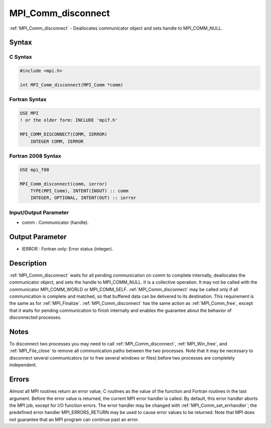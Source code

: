 .. _mpi_comm_disconnect:

MPI_Comm_disconnect
===================

.. include_body

:ref:`MPI_Comm_disconnect` - Deallocates communicator object and sets handle to
MPI_COMM_NULL.

Syntax
------

C Syntax
^^^^^^^^

.. code:: c

   #include <mpi.h>

   int MPI_Comm_disconnect(MPI_Comm *comm)

Fortran Syntax
^^^^^^^^^^^^^^

.. code:: fortran

   USE MPI
   ! or the older form: INCLUDE 'mpif.h'

   MPI_COMM_DISCONNECT(COMM, IERROR)
       INTEGER COMM, IERROR

Fortran 2008 Syntax
^^^^^^^^^^^^^^^^^^^

.. code:: fortran

   USE mpi_f08

   MPI_Comm_disconnect(comm, ierror)
       TYPE(MPI_Comm), INTENT(INOUT) :: comm
       INTEGER, OPTIONAL, INTENT(OUT) :: ierror

Input/Output Parameter
^^^^^^^^^^^^^^^^^^^^^^

-  comm : Communicator (handle).

Output Parameter
----------------

-  IERROR : Fortran only: Error status (integer).

Description
-----------

:ref:`MPI_Comm_disconnect` waits for all pending communication on comm to
complete internally, deallocates the communicator object, and sets the
handle to MPI_COMM_NULL. It is a collective operation. It may not be
called with the communicator MPI_COMM_WORLD or MPI_COMM_SELF.
:ref:`MPI_Comm_disconnect` may be called only if all communication is complete
and matched, so that buffered data can be delivered to its destination.
This requirement is the same as for :ref:`MPI_Finalize`. :ref:`MPI_Comm_disconnect`
has the same action as :ref:`MPI_Comm_free`, except that it waits for pending
communication to finish internally and enables the guarantee about the
behavior of disconnected processes.

Notes
-----

To disconnect two processes you may need to call :ref:`MPI_Comm_disconnect`,
:ref:`MPI_Win_free`, and :ref:`MPI_File_close` to remove all communication paths
between the two processes. Note that it may be necessary to disconnect
several communicators (or to free several windows or files) before two
processes are completely independent.

Errors
------

Almost all MPI routines return an error value; C routines as the value
of the function and Fortran routines in the last argument. Before the
error value is returned, the current MPI error handler is called. By
default, this error handler aborts the MPI job, except for I/O function
errors. The error handler may be changed with :ref:`MPI_Comm_set_errhandler`;
the predefined error handler MPI_ERRORS_RETURN may be used to cause
error values to be returned. Note that MPI does not guarantee that an
MPI program can continue past an error.


.. seealso:: :ref:`MPI_Comm_connect`
